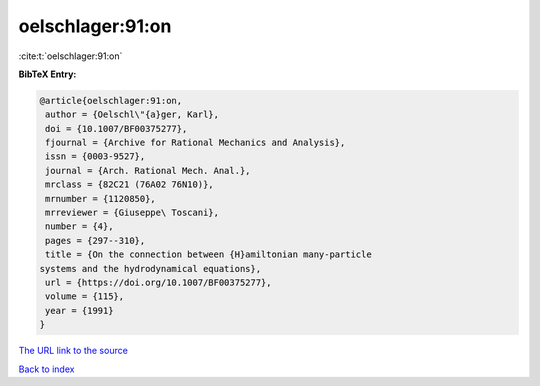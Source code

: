 oelschlager:91:on
=================

:cite:t:`oelschlager:91:on`

**BibTeX Entry:**

.. code-block:: bibtex

   @article{oelschlager:91:on,
    author = {Oelschl\"{a}ger, Karl},
    doi = {10.1007/BF00375277},
    fjournal = {Archive for Rational Mechanics and Analysis},
    issn = {0003-9527},
    journal = {Arch. Rational Mech. Anal.},
    mrclass = {82C21 (76A02 76N10)},
    mrnumber = {1120850},
    mrreviewer = {Giuseppe\ Toscani},
    number = {4},
    pages = {297--310},
    title = {On the connection between {H}amiltonian many-particle
   systems and the hydrodynamical equations},
    url = {https://doi.org/10.1007/BF00375277},
    volume = {115},
    year = {1991}
   }

`The URL link to the source <ttps://doi.org/10.1007/BF00375277}>`__


`Back to index <../By-Cite-Keys.html>`__
